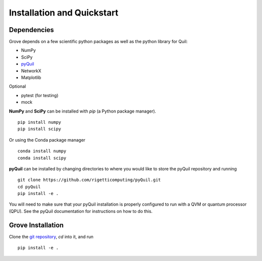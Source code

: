 ===========================
Installation and Quickstart
===========================

Dependencies
------------

Grove depends on a few scientific python packages as well as the python library for Quil:

* NumPy
* SciPy
* `pyQuil <https://github.com/rigetticomputing/pyQuil.git>`_
* NetworkX
* Matplotlib

Optional

* pytest (for testing)
* mock

**NumPy** and **SciPy** can be installed with `pip` (a Python package manager). ::

    pip install numpy
    pip install scipy

Or using the Conda package manager ::

    conda install numpy
    conda install scipy

**pyQuil** can be installed by changing directories to where you would like to store
the pyQuil repository and running ::

    git clone https://github.com/rigetticomputing/pyQuil.git
    cd pyQuil
    pip install -e .


You will need to make sure that your pyQuil installation is properly configured to run with a
QVM or quantum processor (QPU). See the pyQuil documentation for instructions on how to do this.


Grove Installation
-------------------

Clone the `git repository <https://github.com/rigetticomputing/grove.git>`_, `cd` into it, and
run ::

    pip install -e .

